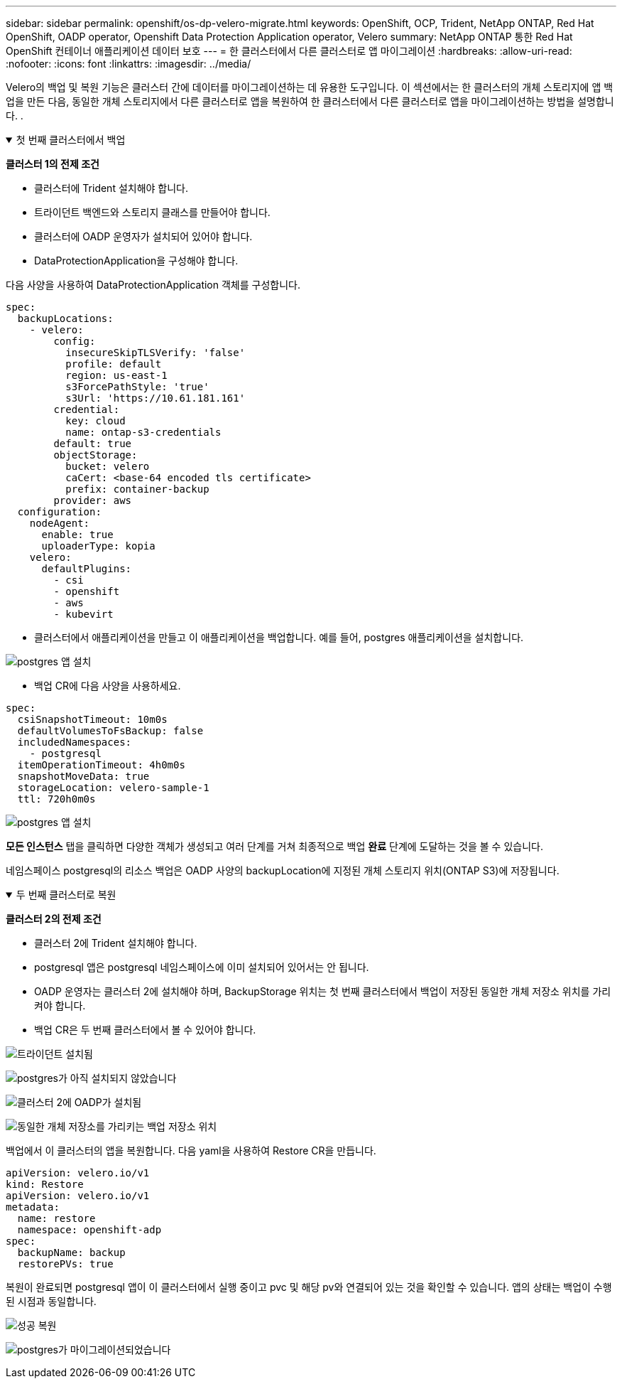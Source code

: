 ---
sidebar: sidebar 
permalink: openshift/os-dp-velero-migrate.html 
keywords: OpenShift, OCP, Trident, NetApp ONTAP, Red Hat OpenShift, OADP operator, Openshift Data Protection Application operator, Velero 
summary: NetApp ONTAP 통한 Red Hat OpenShift 컨테이너 애플리케이션 데이터 보호 
---
= 한 클러스터에서 다른 클러스터로 앱 마이그레이션
:hardbreaks:
:allow-uri-read: 
:nofooter: 
:icons: font
:linkattrs: 
:imagesdir: ../media/


[role="lead"]
Velero의 백업 및 복원 기능은 클러스터 간에 데이터를 마이그레이션하는 데 유용한 도구입니다.  이 섹션에서는 한 클러스터의 개체 스토리지에 앱 백업을 만든 다음, 동일한 개체 스토리지에서 다른 클러스터로 앱을 복원하여 한 클러스터에서 다른 클러스터로 앱을 마이그레이션하는 방법을 설명합니다. .

.첫 번째 클러스터에서 백업
[%collapsible%open]
====
**클러스터 1의 전제 조건**

* 클러스터에 Trident 설치해야 합니다.
* 트라이던트 백엔드와 스토리지 클래스를 만들어야 합니다.
* 클러스터에 OADP 운영자가 설치되어 있어야 합니다.
* DataProtectionApplication을 구성해야 합니다.


다음 사양을 사용하여 DataProtectionApplication 객체를 구성합니다.

....
spec:
  backupLocations:
    - velero:
        config:
          insecureSkipTLSVerify: 'false'
          profile: default
          region: us-east-1
          s3ForcePathStyle: 'true'
          s3Url: 'https://10.61.181.161'
        credential:
          key: cloud
          name: ontap-s3-credentials
        default: true
        objectStorage:
          bucket: velero
          caCert: <base-64 encoded tls certificate>
          prefix: container-backup
        provider: aws
  configuration:
    nodeAgent:
      enable: true
      uploaderType: kopia
    velero:
      defaultPlugins:
        - csi
        - openshift
        - aws
        - kubevirt
....
* 클러스터에서 애플리케이션을 만들고 이 애플리케이션을 백업합니다.  예를 들어, postgres 애플리케이션을 설치합니다.


image:redhat-openshift-oadp-migrate-001.png["postgres 앱 설치"]

* 백업 CR에 다음 사양을 사용하세요.


....
spec:
  csiSnapshotTimeout: 10m0s
  defaultVolumesToFsBackup: false
  includedNamespaces:
    - postgresql
  itemOperationTimeout: 4h0m0s
  snapshotMoveData: true
  storageLocation: velero-sample-1
  ttl: 720h0m0s
....
image:redhat-openshift-oadp-migrate-002.png["postgres 앱 설치"]

**모든 인스턴스** 탭을 클릭하면 다양한 객체가 생성되고 여러 단계를 거쳐 최종적으로 백업 **완료** 단계에 도달하는 것을 볼 수 있습니다.

네임스페이스 postgresql의 리소스 백업은 OADP 사양의 backupLocation에 지정된 개체 스토리지 위치(ONTAP S3)에 저장됩니다.

====
.두 번째 클러스터로 복원
[%collapsible%open]
====
**클러스터 2의 전제 조건**

* 클러스터 2에 Trident 설치해야 합니다.
* postgresql 앱은 postgresql 네임스페이스에 이미 설치되어 있어서는 안 됩니다.
* OADP 운영자는 클러스터 2에 설치해야 하며, BackupStorage 위치는 첫 번째 클러스터에서 백업이 저장된 동일한 개체 저장소 위치를 가리켜야 합니다.
* 백업 CR은 두 번째 클러스터에서 볼 수 있어야 합니다.


image:redhat-openshift-oadp-migrate-003.png["트라이던트 설치됨"]

image:redhat-openshift-oadp-migrate-004.png["postgres가 아직 설치되지 않았습니다"]

image:redhat-openshift-oadp-migrate-005.png["클러스터 2에 OADP가 설치됨"]

image:redhat-openshift-oadp-migrate-006.png["동일한 개체 저장소를 가리키는 백업 저장소 위치"]

백업에서 이 클러스터의 앱을 복원합니다.  다음 yaml을 사용하여 Restore CR을 만듭니다.

....
apiVersion: velero.io/v1
kind: Restore
apiVersion: velero.io/v1
metadata:
  name: restore
  namespace: openshift-adp
spec:
  backupName: backup
  restorePVs: true
....
복원이 완료되면 postgresql 앱이 이 클러스터에서 실행 중이고 pvc 및 해당 pv와 연결되어 있는 것을 확인할 수 있습니다.  앱의 상태는 백업이 수행된 시점과 동일합니다.

image:redhat-openshift-oadp-migrate-007.png["성공 복원"]

image:redhat-openshift-oadp-migrate-008.png["postgres가 마이그레이션되었습니다"]

====